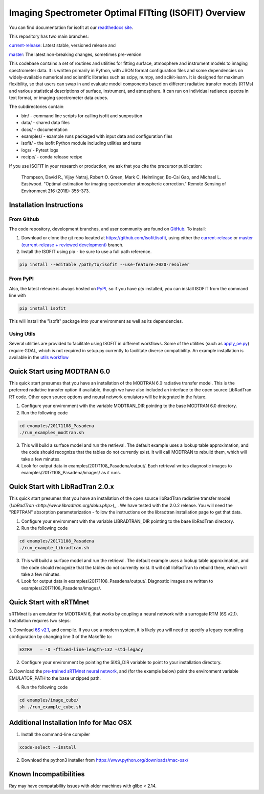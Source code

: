 Imaging Spectrometer Optimal FITting (ISOFIT) Overview
======================================================

.. image:: https://zenodo.org/badge/DOI/10.5281/zenodo.4614338.svg
   :target: https://doi.org/10.5281/zenodo.4614338
   
.. image:: https://readthedocs.org/projects/pip/badge/?version=stable
   :target: https://pip.pypa.io/en/stable/?badge=stable

You can find documentation for isofit at our `readthedocs site <https://isofit.readthedocs.io/en/latest/index.html>`_.

This repository has two main branches:

`current-release <https://github.com/isofit/isofit/tree/current-release/>`__: Latest stable, versioned release and

`master <https://github.com/isofit/isofit/>`__: The latest non-breaking changes, sometimes pre-version

This codebase contains a set of routines and utilities for fitting surface,
atmosphere and instrument models to imaging spectrometer data.  It is
written primarily in Python, with JSON format configuration files and some
dependencies on widely-available numerical and scientific libraries such as
scipy, numpy, and scikit-learn.  It is designed for maximum flexibility, so
that users can swap in and evaluate model components based on different
radiative transfer models (RTMs) and various statistical descriptions of
surface, instrument, and atmosphere.  It can run on individual radiance
spectra in text format, or imaging spectrometer data cubes.

The subdirectories contain:

* bin/       - command line scripts for calling isofit and sunposition
* data/      - shared data files
* docs/      - documentation
* examples/  - example runs packaged with input data and configuration files
* isofit/    - the isofit Python module including utilities and tests
* logs/      - Pytest logs
* recipe/    - conda release recipe

If you use ISOFIT in your research or production, we ask that you cite the 
precursor publication:

  Thompson, David R., Vijay Natraj, Robert O. Green, Mark C. Helmlinger, Bo-Cai Gao, and Michael L. Eastwood. "Optimal estimation for imaging spectrometer atmospheric correction." Remote Sensing of Environment 216 (2018): 355-373. 


Installation Instructions
-------------------------

From Github
***********

The code repository, development branches, and user community are found on
`GitHub <https://github.com/davidraythompson/isofit>`_. To install:

1. Download or clone the git repo located at https://github.com/isofit/isofit, using either the `current-release <https://github.com/isofit/isofit/tree/current-release>`_ or `master (current-release + reviewed development) <https://github.com/isofit/isofit>`_ branch.

2. Install the ISOFIT using pip - be sure to use a full path reference.

.. code::

    pip install --editable /path/to/isofit --use-feature=2020-resolver

From PyPI
*********

Also, the latest release is always hosted on `PyPI <https://pypi.python.org/pypi/isofit>`_,
so if you have `pip` installed, you can install ISOFIT from the command line with

.. code::

    pip install isofit

This will install the "isofit" package into your environment as well as its dependencies.

Using Utils
***********

Several utilities are provided to facilitate using ISOFIT in different workflows.  Some
of the utilities (such as `apply_oe.py <https://github.com/isofit/isofit/blob/master/isofit/utils/apply_oe.py>`_)
require GDAL, which is not required in setup.py currently to facilitate diverse compatibility.
An example installation is available in the `utils workflow <https://github.com/isofit/isofit/blob/master/.github/workflows/utils-workflow.yml>`_

Quick Start using MODTRAN 6.0
-----------------------------

This quick start presumes that you have an installation of the MODTRAN 6.0
radiative transfer model.  This is the preferred radiative transfer option if available, though we have also included an interface to the open source LibRadTran RT code.  Other open source options and neural network emulators will be integrated in the future. 

1. Configure your environment with the variable MODTRAN_DIR pointing to the base MODTRAN 6.0 directory.

2. Run the following code

.. code::

    cd examples/20171108_Pasadena
    ./run_examples_modtran.sh

3. This will build a surface model and run the retrieval. The default example uses a lookup table approximation, and the code should recognize that the tables do not currently exist.  It will call MODTRAN to rebuild them, which will take a few minutes.

4. Look for output data in examples/20171108_Pasadena/output/.  Each retrieval writes diagnostic images to examples/20171108_Pasadena/images/ as it runs.

Quick Start with LibRadTran 2.0.x
---------------------------------

This quick start presumes that you have an installation of the open source libRadTran radiative transfer model (`LibRadTran <http://www.libradtran.org/doku.php>`)_ .  We have tested with the 2.0.2 release.  You will need the "REPTRAN" absorption parameterization - follow the instructions on the libradtran installation page to get that data.

1. Configure your environment with the variable LIBRADTRAN_DIR pointing to the base libRadTran directory.

2. Run the following code

.. code::

    cd examples/20171108_Pasadena
    ./run_example_libradtran.sh

3. This will build a surface model and run the retrieval. The default example uses a lookup table approximation, and the code should recognize that the tables do not currently exist.  It will call libRadTran to rebuild them, which will take a few minutes.

4. Look for output data in examples/20171108_Pasadena/output/.  Diagnostic images are written to examples/20171108_Pasadena/images/.


Quick Start with sRTMnet
------------------------

sRTMnet is an emulator for MODTRAN 6, that works by coupling a neural network with a surrogate RTM (6S v2.1).
Installation requires two steps:

1. Download `6S v2.1 <https://salsa.umd.edu/files/6S/6sV2.1.tar>`_, and compile.  If you use a modern system,
it is likely you will need to specify a legacy compiling configuration by changing line 3 of the Makefile to:

.. code::

    EXTRA   = -O -ffixed-line-length-132 -std=legacy

2. Configure your environment by pointing the SIXS_DIR variable to point to your installation directory.

3. Download the `pre-trained sRTMnet neural network <https://zenodo.org/record/4096627>`_, and (for the example below)
point the environment variable EMULATOR_PATH to the base unzipped path.

4. Run the following code

.. code::

    cd examples/image_cube/
    sh ./run_example_cube.sh



Additional Installation Info for Mac OSX
------------------------------------------

1. Install the command-line compiler

.. code::

  xcode-select --install

2. Download the python3 installer from https://www.python.org/downloads/mac-osx/


Known Incompatibilities
-----------------------
Ray may have compatability issues with older machines with glibc < 2.14.
